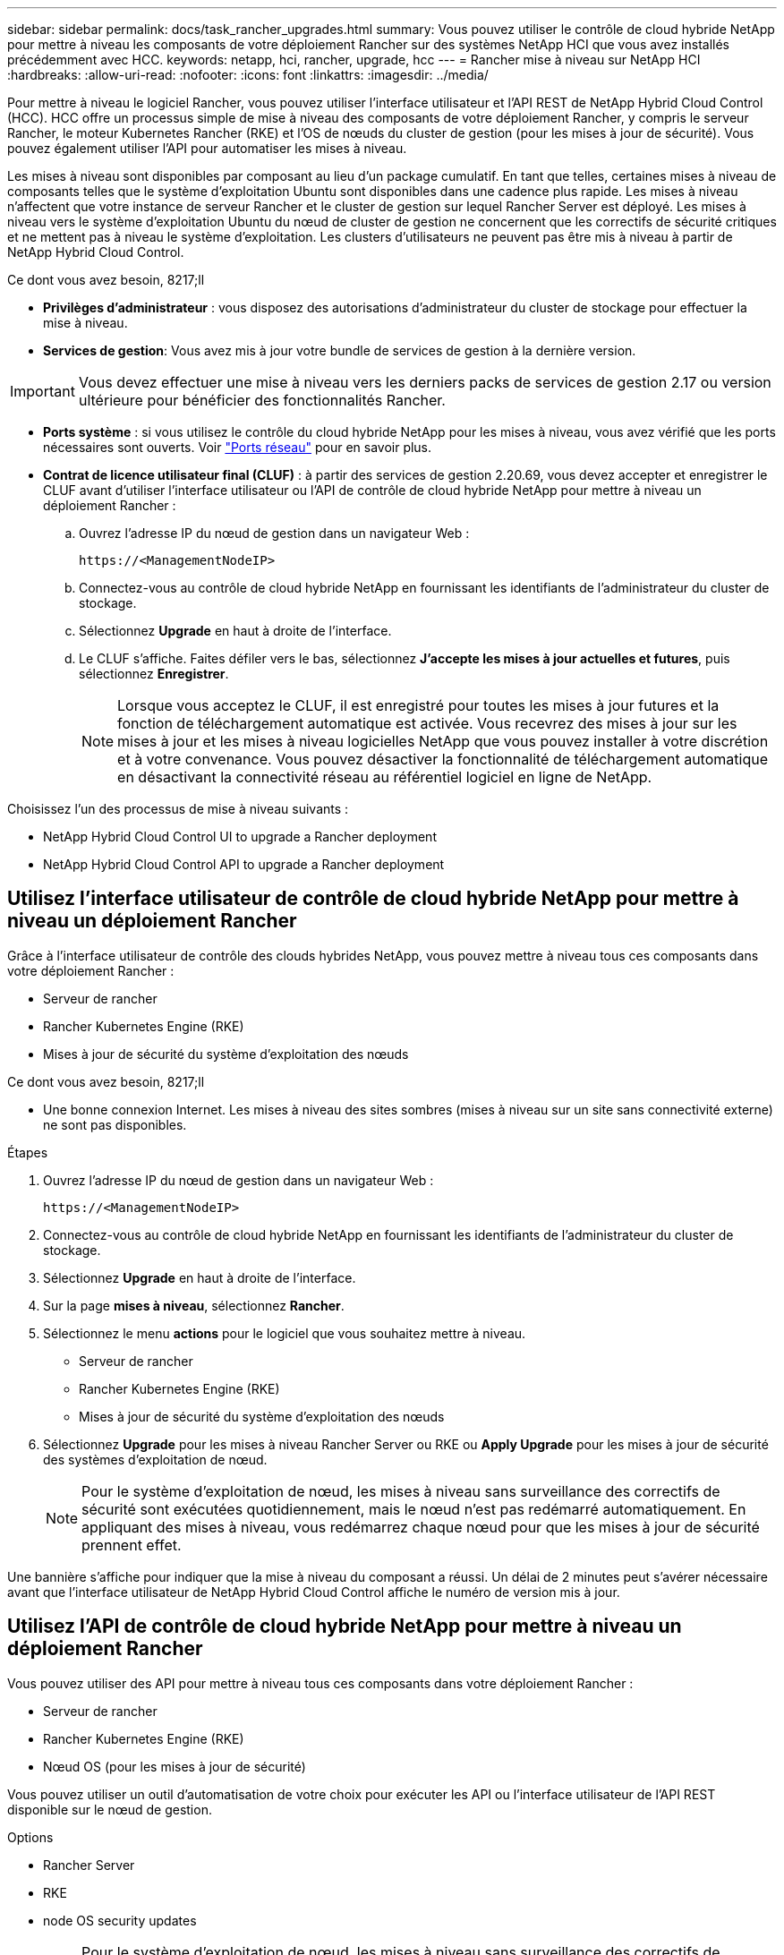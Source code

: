 ---
sidebar: sidebar 
permalink: docs/task_rancher_upgrades.html 
summary: Vous pouvez utiliser le contrôle de cloud hybride NetApp pour mettre à niveau les composants de votre déploiement Rancher sur des systèmes NetApp HCI que vous avez installés précédemment avec HCC. 
keywords: netapp, hci, rancher, upgrade, hcc 
---
= Rancher mise à niveau sur NetApp HCI
:hardbreaks:
:allow-uri-read: 
:nofooter: 
:icons: font
:linkattrs: 
:imagesdir: ../media/


[role="lead"]
Pour mettre à niveau le logiciel Rancher, vous pouvez utiliser l'interface utilisateur et l'API REST de NetApp Hybrid Cloud Control (HCC). HCC offre un processus simple de mise à niveau des composants de votre déploiement Rancher, y compris le serveur Rancher, le moteur Kubernetes Rancher (RKE) et l'OS de nœuds du cluster de gestion (pour les mises à jour de sécurité). Vous pouvez également utiliser l'API pour automatiser les mises à niveau.

Les mises à niveau sont disponibles par composant au lieu d'un package cumulatif. En tant que telles, certaines mises à niveau de composants telles que le système d'exploitation Ubuntu sont disponibles dans une cadence plus rapide. Les mises à niveau n'affectent que votre instance de serveur Rancher et le cluster de gestion sur lequel Rancher Server est déployé. Les mises à niveau vers le système d'exploitation Ubuntu du nœud de cluster de gestion ne concernent que les correctifs de sécurité critiques et ne mettent pas à niveau le système d'exploitation. Les clusters d'utilisateurs ne peuvent pas être mis à niveau à partir de NetApp Hybrid Cloud Control.

.Ce dont vous avez besoin, 8217;ll
* *Privilèges d'administrateur* : vous disposez des autorisations d'administrateur du cluster de stockage pour effectuer la mise à niveau.
* *Services de gestion*: Vous avez mis à jour votre bundle de services de gestion à la dernière version.



IMPORTANT: Vous devez effectuer une mise à niveau vers les derniers packs de services de gestion 2.17 ou version ultérieure pour bénéficier des fonctionnalités Rancher.

* *Ports système* : si vous utilisez le contrôle du cloud hybride NetApp pour les mises à niveau, vous avez vérifié que les ports nécessaires sont ouverts. Voir link:rancher_prereqs_overview.html#required-ports["Ports réseau"] pour en savoir plus.
* *Contrat de licence utilisateur final (CLUF)* : à partir des services de gestion 2.20.69, vous devez accepter et enregistrer le CLUF avant d'utiliser l'interface utilisateur ou l'API de contrôle de cloud hybride NetApp pour mettre à niveau un déploiement Rancher :
+
.. Ouvrez l'adresse IP du nœud de gestion dans un navigateur Web :
+
[listing]
----
https://<ManagementNodeIP>
----
.. Connectez-vous au contrôle de cloud hybride NetApp en fournissant les identifiants de l'administrateur du cluster de stockage.
.. Sélectionnez *Upgrade* en haut à droite de l'interface.
.. Le CLUF s'affiche. Faites défiler vers le bas, sélectionnez *J'accepte les mises à jour actuelles et futures*, puis sélectionnez *Enregistrer*.
+

NOTE: Lorsque vous acceptez le CLUF, il est enregistré pour toutes les mises à jour futures et la fonction de téléchargement automatique est activée. Vous recevrez des mises à jour sur les mises à jour et les mises à niveau logicielles NetApp que vous pouvez installer à votre discrétion et à votre convenance. Vous pouvez désactiver la fonctionnalité de téléchargement automatique en désactivant la connectivité réseau au référentiel logiciel en ligne de NetApp.





Choisissez l'un des processus de mise à niveau suivants :

*  NetApp Hybrid Cloud Control UI to upgrade a Rancher deployment
*  NetApp Hybrid Cloud Control API to upgrade a Rancher deployment




== Utilisez l'interface utilisateur de contrôle de cloud hybride NetApp pour mettre à niveau un déploiement Rancher

Grâce à l'interface utilisateur de contrôle des clouds hybrides NetApp, vous pouvez mettre à niveau tous ces composants dans votre déploiement Rancher :

* Serveur de rancher
* Rancher Kubernetes Engine (RKE)
* Mises à jour de sécurité du système d'exploitation des nœuds


.Ce dont vous avez besoin, 8217;ll
* Une bonne connexion Internet. Les mises à niveau des sites sombres (mises à niveau sur un site sans connectivité externe) ne sont pas disponibles.


.Étapes
. Ouvrez l'adresse IP du nœud de gestion dans un navigateur Web :
+
[listing]
----
https://<ManagementNodeIP>
----
. Connectez-vous au contrôle de cloud hybride NetApp en fournissant les identifiants de l'administrateur du cluster de stockage.
. Sélectionnez *Upgrade* en haut à droite de l'interface.
. Sur la page *mises à niveau*, sélectionnez *Rancher*.
. Sélectionnez le menu *actions* pour le logiciel que vous souhaitez mettre à niveau.
+
** Serveur de rancher
** Rancher Kubernetes Engine (RKE)
** Mises à jour de sécurité du système d'exploitation des nœuds


. Sélectionnez *Upgrade* pour les mises à niveau Rancher Server ou RKE ou *Apply Upgrade* pour les mises à jour de sécurité des systèmes d'exploitation de nœud.
+

NOTE: Pour le système d'exploitation de nœud, les mises à niveau sans surveillance des correctifs de sécurité sont exécutées quotidiennement, mais le nœud n'est pas redémarré automatiquement. En appliquant des mises à niveau, vous redémarrez chaque nœud pour que les mises à jour de sécurité prennent effet.



Une bannière s'affiche pour indiquer que la mise à niveau du composant a réussi. Un délai de 2 minutes peut s'avérer nécessaire avant que l'interface utilisateur de NetApp Hybrid Cloud Control affiche le numéro de version mis à jour.



== Utilisez l'API de contrôle de cloud hybride NetApp pour mettre à niveau un déploiement Rancher

Vous pouvez utiliser des API pour mettre à niveau tous ces composants dans votre déploiement Rancher :

* Serveur de rancher
* Rancher Kubernetes Engine (RKE)
* Nœud OS (pour les mises à jour de sécurité)


Vous pouvez utiliser un outil d'automatisation de votre choix pour exécuter les API ou l'interface utilisateur de l'API REST disponible sur le nœud de gestion.

.Options
*  Rancher Server
*  RKE
*  node OS security updates
+

NOTE: Pour le système d'exploitation de nœud, les mises à niveau sans surveillance des correctifs de sécurité sont exécutées quotidiennement, mais le nœud n'est pas redémarré automatiquement. En appliquant des mises à niveau, vous redémarrez chaque nœud pour que les mises à jour de sécurité prennent effet.





=== Mettre à niveau Rancher Server

.Commandes d'API
. Lancez la demande de mise à niveau de la liste :
+
[listing]
----
curl -X POST "https://<managementNodeIP>/k8sdeployer/1/upgrade/rancher-versions" -H "accept: application/json" -H "Authorization: Bearer ${TOKEN}"
----
+

NOTE: Vous pouvez trouver le porteur `${TOKEN}` Utilisé par la commande API lorsque vous link:task_mnode_api_get_authorizationtouse.html["autoriser"]. Le porteur `${TOKEN}` est dans la réponse curl.

. Obtenir l'état de la tâche à l'aide de l'ID de tâche de la commande précédente et copier le numéro de version le plus récent de la réponse :
+
[listing]
----
curl -X GET "https://<mNodeIP>/k8sdeployer/1/task/<taskID>" -H "accept: application/json" -H "Authorization: Bearer ${TOKEN}"
----
. Lancez une demande de mise à niveau de serveur Rancher :
+
[listing]
----
curl -X PUT "https://<mNodeIP>/k8sdeployer/1/upgrade/rancher/<version number>" -H "accept: application/json" -H "Authorization: Bearer"
----
. Obtenir le statut de la tâche à l'aide de l'ID de tâche à partir de la réponse de la commande de
+
[listing]
----
curl -X GET "https://<mNodeIP>/k8sdeployer/1/task/<taskID>" -H "accept: application/json" -H "Authorization: Bearer ${TOKEN}"
----


.ÉTAPES DE L'INTERFACE UTILISATEUR DE L'API REST
. Ouvrez l'interface de l'API REST du nœud de gestion sur le nœud de gestion :
+
[listing]
----
https://<ManagementNodeIP>/k8sdeployer/api/
----
. Sélectionnez *Authorise* et procédez comme suit :
+
.. Saisissez le nom d'utilisateur et le mot de passe du cluster.
.. Saisissez l'ID client en tant que `mnode-client`.
.. Sélectionnez *Autoriser* pour démarrer une session.
.. Fermez la fenêtre d'autorisation.


. Recherchez la dernière mise à niveau :
+
.. À partir de l'interface utilisateur de l'API REST, exécutez *POST /upgrade​/rancher-versions*.
.. Dans la réponse, copiez l'ID de tâche.
.. Exécutez *GET /task​/{taskID}* avec l'ID de tâche de l'étape précédente.


. À partir de la réponse */task​/{taskID}*, copiez le numéro de version le plus récent que vous souhaitez utiliser pour la mise à niveau.
. Exécutez la mise à niveau Rancher Server :
+
.. À partir de l'interface utilisateur de l'API REST, exécutez *PUT /upgrade​/rancher​/{version}* avec le numéro de version le plus récent de l'étape précédente.
.. Dans la réponse, copiez l'ID de tâche.
.. Exécutez *GET /task​/{taskID}* avec l'ID de tâche de l'étape précédente.




La mise à niveau a réussi une fois que l' `PercentComplete` indique `100` et `results` indique le numéro de version mis à niveau.



=== Mise à niveau de la télécommande RKE

.Commandes d'API
. Lancez la demande de mise à niveau de la liste :
+
[listing]
----
curl -X POST "https://<mNodeIP>/k8sdeployer/1/upgrade/rke-versions" -H "accept: application/json" -H "Authorization: Bearer ${TOKEN}"
----
+

NOTE: Vous pouvez trouver le porteur `${TOKEN}` Utilisé par la commande API lorsque vous link:task_mnode_api_get_authorizationtouse.html["autoriser"]. Le porteur `${TOKEN}` est dans la réponse curl.

. Obtenir l'état de la tâche à l'aide de l'ID de tâche de la commande précédente et copier le numéro de version le plus récent de la réponse :
+
[listing]
----
curl -X GET "https://<mNodeIP>/k8sdeployer/1/task/<taskID>" -H "accept: application/json" -H "Authorization: Bearer ${TOKEN}"
----
. Lancez la demande de mise à niveau de la télécommande de télédéverrouillage
+
[listing]
----
curl -X PUT "https://<mNodeIP>/k8sdeployer/1/upgrade/rke/<version number>" -H "accept: application/json" -H "Authorization: Bearer"
----
. Obtenir le statut de la tâche à l'aide de l'ID de tâche à partir de la réponse de la commande de
+
[listing]
----
curl -X GET "https://<mNodeIP>/k8sdeployer/1/task/<taskID>" -H "accept: application/json" -H "Authorization: Bearer ${TOKEN}"
----


.ÉTAPES DE L'INTERFACE UTILISATEUR DE L'API REST
. Ouvrez l'interface de l'API REST du nœud de gestion sur le nœud de gestion :
+
[listing]
----
https://<ManagementNodeIP>/k8sdeployer/api/
----
. Sélectionnez *Authorise* et procédez comme suit :
+
.. Saisissez le nom d'utilisateur et le mot de passe du cluster.
.. Saisissez l'ID client en tant que `mnode-client`.
.. Sélectionnez *Autoriser* pour démarrer une session.
.. Fermez la fenêtre d'autorisation.


. Recherchez la dernière mise à niveau :
+
.. À partir de l'interface utilisateur de l'API REST, exécutez *POST /upgrade​/rke-versions*.
.. Dans la réponse, copiez l'ID de tâche.
.. Exécutez *GET /task​/{taskID}* avec l'ID de tâche de l'étape précédente.


. À partir de la réponse */task​/{taskID}*, copiez le numéro de version le plus récent que vous souhaitez utiliser pour la mise à niveau.
. Exécutez la mise à jour RKE :
+
.. À partir de l'interface utilisateur de l'API REST, exécutez *PUT /upgrade/rke/{version}* avec le numéro de version le plus récent de l'étape précédente.
.. Copiez l'ID de tâche depuis la réponse.
.. Exécutez *GET /task​/{taskID}* avec l'ID de tâche de l'étape précédente.




La mise à niveau a réussi une fois que l' `PercentComplete` indique `100` et `results` indique le numéro de version mis à niveau.



=== Appliquer les mises à jour de sécurité du système d'exploitation des nœuds

.Commandes d'API
. Lancez la demande de vérification des mises à niveau :
+
[listing]
----
curl -X GET "https://<mNodeIP>/k8sdeployer/1/upgrade/checkNodeUpdates" -H "accept: application/json" -H "Authorization: Bearer ${TOKEN}"
----
+

NOTE: Vous pouvez trouver le porteur `${TOKEN}` Utilisé par la commande API lorsque vous link:task_mnode_api_get_authorizationtouse.html["autoriser"]. Le porteur `${TOKEN}` est dans la réponse curl.

. Obtenir l'état de la tâche à l'aide de l'ID de tâche de la commande précédente et vérifier qu'un numéro de version plus récent est disponible à partir de la réponse :
+
[listing]
----
curl -X GET "https://<mNodeIP>/k8sdeployer/1/task/<taskID>" -H "accept: application/json" -H "Authorization: Bearer ${TOKEN}"
----
. Appliquer les mises à jour du nœud :
+
[listing]
----
curl -X POST "https://<mNodeIP>/k8sdeployer/1/upgrade/applyNodeUpdates" -H "accept: application/json" -H "Authorization: Bearer"
----
+

NOTE: Pour le système d'exploitation de nœud, les mises à niveau sans surveillance des correctifs de sécurité sont exécutées quotidiennement, mais le nœud n'est pas redémarré automatiquement. En appliquant des mises à niveau, vous redémarrez chaque nœud de façon séquentielle afin que les mises à jour de sécurité prennent effet.

. Obtenir le statut de la tâche à l'aide de l'ID de tâche de la mise à niveau `applyNodeUpdates` réponse :
+
[listing]
----
curl -X GET "https://<mNodeIP>/k8sdeployer/1/task/<taskID>" -H "accept: application/json" -H "Authorization: Bearer ${TOKEN}"
----


.ÉTAPES DE L'INTERFACE UTILISATEUR DE L'API REST
. Ouvrez l'interface de l'API REST du nœud de gestion sur le nœud de gestion :
+
[listing]
----
https://<ManagementNodeIP>/k8sdeployer/api/
----
. Sélectionnez *Authorise* et procédez comme suit :
+
.. Saisissez le nom d'utilisateur et le mot de passe du cluster.
.. Saisissez l'ID client en tant que `mnode-client`.
.. Sélectionnez *Autoriser* pour démarrer une session.
.. Fermez la fenêtre d'autorisation.


. Vérifiez si un package de mise à niveau est disponible :
+
.. Dans l'interface utilisateur de l'API REST, exécutez *GET /upgrade/checkNodeUpdates*.
.. Dans la réponse, copiez l'ID de tâche.
.. Exécutez *GET /task​/{taskID}* avec l'ID de tâche de l'étape précédente.
.. Dans la réponse */task​/{taskID}*, vérifiez que le numéro de version est plus récent que celui actuellement appliqué à vos noeuds.


. Appliquer les mises à niveau du système d'exploitation des nœuds :
+

NOTE: Pour le système d'exploitation de nœud, les mises à niveau sans surveillance des correctifs de sécurité sont exécutées quotidiennement, mais le nœud n'est pas redémarré automatiquement. En appliquant des mises à niveau, vous redémarrez chaque nœud de façon séquentielle afin que les mises à jour de sécurité prennent effet.

+
.. À partir de l'interface utilisateur de l'API REST, exécutez *POST /upgrade​/applyNodeUpdates*.
.. Dans la réponse, copiez l'ID de tâche.
.. Exécutez *GET /task​/{taskID}* avec l'ID de tâche de l'étape précédente.
.. Dans la réponse */task​/{taskID}*, vérifiez que la mise à niveau a été appliquée.




La mise à niveau a réussi une fois que l' `PercentComplete` indique `100` et `results` indique le numéro de version mis à niveau.

[discrete]
== Trouvez plus d'informations

* https://docs.netapp.com/us-en/vcp/index.html["Plug-in NetApp Element pour vCenter Server"^]
* https://www.netapp.com/hybrid-cloud/hci-documentation/["Page Ressources NetApp HCI"^]

